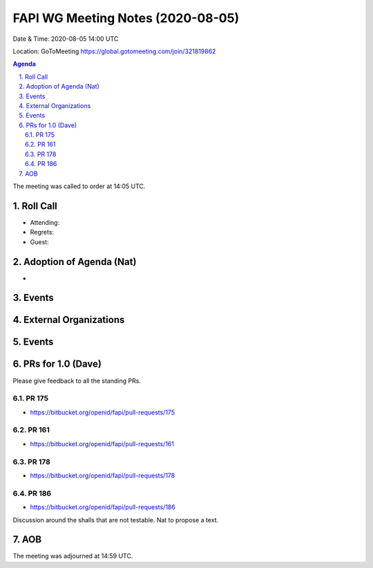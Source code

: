============================================
FAPI WG Meeting Notes (2020-08-05) 
============================================
Date & Time: 2020-08-05 14:00 UTC

Location: GoToMeeting https://global.gotomeeting.com/join/321819862

.. sectnum:: 
   :suffix: .


.. contents:: Agenda

The meeting was called to order at 14:05 UTC. 

Roll Call 
===========
* Attending: 
* Regrets: 
* Guest: 

Adoption of Agenda (Nat)
===========================
* 

Events 
======================

External Organizations
========================

Events 
=================

PRs for 1.0 (Dave)
====================

Please give feedback to all the standing PRs. 

PR 175
---------
* https://bitbucket.org/openid/fapi/pull-requests/175

PR 161
----------
* https://bitbucket.org/openid/fapi/pull-requests/161

PR 178
----------
* https://bitbucket.org/openid/fapi/pull-requests/178

PR 186
----------
* https://bitbucket.org/openid/fapi/pull-requests/186

Discussion around the shalls that are not testable. 
Nat to propose a text. 

AOB
==========================


The meeting was adjourned at 14:59 UTC.